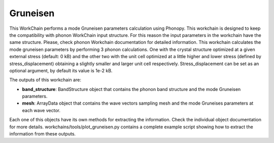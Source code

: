 Gruneisen
=========

This WorkChain performs a mode Gruneisen parameters calculation using Phonopy. This workchain is designed to
keep the compatibility with phonon WorkChain input structure. For this reason the input parameters in the workchain
have the same structure. Please, check phonon Workchain documentation for detailed information.
This workchain calculates the mode gruneisen parameters by performing 3 phonon calculations.
One with the crystal structure optimized at a given external stress (default: 0 kB) and the other two
with the unit cell optimized at a little higher and lower stress (defined by stress_displacement)
obtaining a slightly smaller and larger unit cell respectively.
Stress_displacement can be set as an optional argument, by default its value is 1e-2 kB.

.. function:: GruneisenPhonopy(structure, machine, ph_settings, es_settings [, stress_displacement=1e-2])

   :param structure: AiiDA StructureData object that contains the crystal unit cell information
   :param ph_settings: AiiDA ParametersData data  object that contains the phonopy input parameters
   :param es_settings: AiiDA ParameterData object that the electronic structure calculation input parameters.
   :param pressure: AiiDA FloatData object. This determines the absolute stress (in kBar) at which the reference crystal structure is optimized (default 0).
   :param stress_displacement: AiiDA FloatData object. This determines the stress difference between the 3 phonon calculations.

The outputs of this workchain are:

* **band_structure**: BandStructure object that contains the phonon band structure and the mode Gruneisen parameters.
* **mesh**: ArrayData object that contains the wave vectors sampling mesh and the mode Gruneises parameters at each wave vector.

Each one of this objects have its own methods for extracting the information. Check the individual object documentation
for more details. workchains/tools/plot_gruneisen.py contains a complete example script showing how to extract the information from these outputs.
